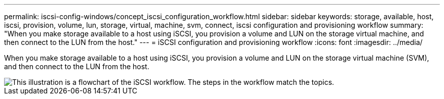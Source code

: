 ---
permalink: iscsi-config-windows/concept_iscsi_configuration_workflow.html
sidebar: sidebar
keywords: storage, available, host, iscsi, provision, volume, lun, storage, virtual, machine, svm, connect, iscsi configuration and provisioning workflow
summary: "When you make storage available to a host using iSCSI, you provision a volume and LUN on the storage virtual machine, and then connect to the LUN from the host."
---
= iSCSI configuration and provisioning workflow
:icons: font
:imagesdir: ../media/

[.lead]
When you make storage available to a host using iSCSI, you provision a volume and LUN on the storage virtual machine (SVM), and then connect to the LUN from the host.

image::../media/iscsi_windows_workflow.png[This illustration is a flowchart of the iSCSI workflow. The steps in the workflow match the topics.]

// BURT 1448684, 31 JAN 2022
